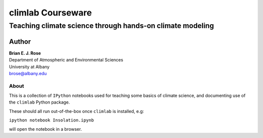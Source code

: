 ================
climlab Courseware
================
----------
 Teaching climate science through hands-on climate modeling
----------

Author
=============
| **Brian E. J. Rose**
| Department of Atmospheric and Environmental Sciences
| University at Albany
| brose@albany.edu

About
----------------

This is a collection of ``IPython`` notebooks used for teaching
some basics of climate science, and documenting use of the 
``climlab`` Python package.

These should all run out-of-the-box once ``climlab`` is installed, e.g:

``ipython notebook Insolation.ipynb``

will open the notebook in a browser.

